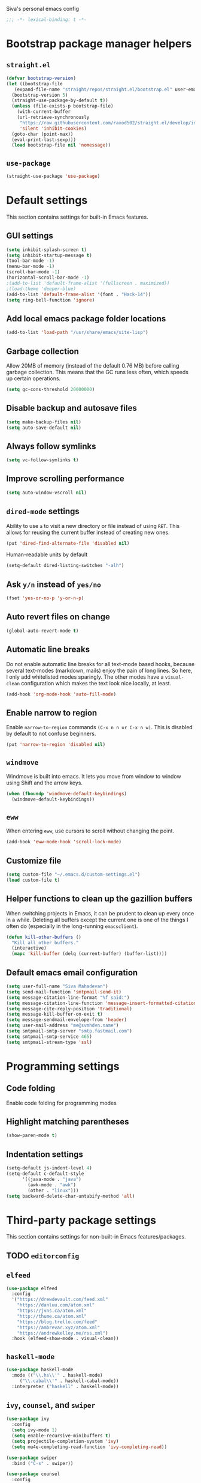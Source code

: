 Siva's personal emacs config

#+BEGIN_SRC emacs-lisp
;;; -*- lexical-binding: t -*-
#+END_SRC

* Bootstrap package manager helpers
** =straight.el=
#+BEGIN_SRC emacs-lisp
  (defvar bootstrap-version)
  (let ((bootstrap-file
	 (expand-file-name "straight/repos/straight.el/bootstrap.el" user-emacs-directory))
	(bootstrap-version 5)
	(straight-use-package-by-default t))
    (unless (file-exists-p bootstrap-file)
      (with-current-buffer
	  (url-retrieve-synchronously
	   "https://raw.githubusercontent.com/raxod502/straight.el/develop/install.el"
	   'silent 'inhibit-cookies)
	(goto-char (point-max))
	(eval-print-last-sexp)))
    (load bootstrap-file nil 'nomessage))
#+END_SRC
** =use-package=
#+BEGIN_SRC emacs-lisp
  (straight-use-package 'use-package)
#+END_SRC
* Default settings
This section contains settings for built-in Emacs features.

** GUI settings
#+BEGIN_SRC emacs-lisp
(setq inhibit-splash-screen t)
(setq inhibit-startup-message t)
(tool-bar-mode -1)
(menu-bar-mode -1)
(scroll-bar-mode -1)
(horizontal-scroll-bar-mode -1)
;(add-to-list 'default-frame-alist '(fullscreen . maximized))
;(load-theme 'deeper-blue)
(add-to-list 'default-frame-alist '(font . "Hack-14"))
(setq ring-bell-function 'ignore)
#+END_SRC
** Add local emacs package folder locations
#+BEGIN_SRC emacs-lisp
  (add-to-list 'load-path "/usr/share/emacs/site-lisp")
#+END_SRC
** Garbage collection
Allow 20MB of memory (instead of the default 0.76 MB) before calling garbage
collection. This means that the GC runs less often, which speeds up certain
operations.

#+BEGIN_SRC emacs-lisp
  (setq gc-cons-threshold 20000000)
#+END_SRC

** Disable backup and autosave files
#+BEGIN_SRC emacs-lisp
(setq make-backup-files nil)
(setq auto-save-default nil)
#+END_SRC

** Always follow symlinks
#+BEGIN_SRC emacs-lisp
(setq vc-follow-symlinks t)
#+END_SRC

** Improve scrolling performance
#+BEGIN_SRC emacs-lisp
(setq auto-window-vscroll nil)
#+END_SRC
** =dired-mode= settings

Ability to use =a= to visit a new directory or file instead of using =RET=.
This allows for reusing the current buffer instead of creating new ones.

#+BEGIN_SRC emacs-lisp
(put 'dired-find-alternate-file 'disabled nil)
#+END_SRC

Human-readable units by default

#+BEGIN_SRC emacs-lisp
(setq-default dired-listing-switches "-alh")
#+END_SRC

** Ask =y/n= instead of =yes/no=

#+BEGIN_SRC emacs-lisp
(fset 'yes-or-no-p 'y-or-n-p)
#+END_SRC

** Auto revert files on change

#+BEGIN_SRC emacs-lisp
(global-auto-revert-mode t)
#+END_SRC

** Automatic line breaks

Do not enable automatic line breaks for all text-mode based hooks,
because several text-modes (markdown, mails) enjoy the pain of long
lines. So here, I only add whitelisted modes sparingly. The other
modes have a =visual-clean= configuration which makes the text look
nice locally, at least.

#+BEGIN_SRC emacs-lisp
  (add-hook 'org-mode-hook 'auto-fill-mode)
#+END_SRC

** Enable narrow to region

Enable =narrow-to-region= commands =(C-x n n or C-x n w)=. This is disabled by
default to not confuse beginners.

#+BEGIN_SRC emacs-lisp
(put 'narrow-to-region 'disabled nil)
#+END_SRC

** =windmove=
Windmove is built into emacs. It lets you move from window to window using Shift
and the arrow keys.

#+BEGIN_SRC emacs-lisp
  (when (fboundp 'windmove-default-keybindings)
    (windmove-default-keybindings))
#+END_SRC

** =eww=
When entering =eww=, use cursors to scroll without changing the point.

#+BEGIN_SRC emacs-lisp
(add-hook 'eww-mode-hook 'scroll-lock-mode)
#+END_SRC

** Customize file
#+BEGIN_SRC emacs-lisp
(setq custom-file "~/.emacs.d/custom-settings.el")
(load custom-file t)
#+END_SRC

** Helper functions to clean up the gazillion buffers
When switching projects in Emacs, it can be prudent to clean up every
once in a while. Deleting all buffers except the current one is one of
the things I often do (especially in the long-running =emacsclient=).

#+BEGIN_SRC emacs-lisp
  (defun kill-other-buffers ()
    "Kill all other buffers."
    (interactive)
    (mapc 'kill-buffer (delq (current-buffer) (buffer-list))))
#+END_SRC

** Default emacs email configuration
#+BEGIN_SRC emacs-lisp
  (setq user-full-name "Siva Mahadevan")
  (setq send-mail-function 'smtpmail-send-it)
  (setq message-citation-line-format "%f said:")
  (setq message-citation-line-function 'message-insert-formatted-citation-line)
  (setq message-cite-reply-position 'traditional)
  (setq message-kill-buffer-on-exit t)
  (setq message-sendmail-envelope-from 'header)
  (setq user-mail-address "me@svmhdvn.name")
  (setq smtpmail-smtp-server "smtp.fastmail.com")
  (setq smtpmail-smtp-service 465)
  (setq smtpmail-stream-type 'ssl)
#+END_SRC
* Programming settings
** Code folding
Enable code folding for programming modes

** Highlight matching parentheses
#+BEGIN_SRC emacs-lisp
(show-paren-mode t)
#+END_SRC
** Indentation settings
#+BEGIN_SRC emacs-lisp
  (setq-default js-indent-level 4)
  (setq-default c-default-style
		'((java-mode . "java")
		  (awk-mode . "awk")
		  (other . "linux")))
  (setq backward-delete-char-untabify-method 'all)
#+END_SRC
* Third-party package settings
This section contains settings for non-built-in Emacs features/packages.

** TODO =editorconfig=
** =elfeed=
#+BEGIN_SRC emacs-lisp
  (use-package elfeed
    :config
    '("https://drewdevault.com/feed.xml"
      "https://danluu.com/atom.xml"
      "https://jvns.ca/atom.xml"
      "http://thume.ca/atom.xml"
      "https://blog.trello.com/feed"
      "https://ambrevar.xyz/atom.xml"
      "https://andrewkelley.me/rss.xml")
    :hook (elfeed-show-mode . visual-clean))
#+END_SRC
** COMMENT =exec-path-from-shell=
Currently disabled because I don't think this is useful on Linux.
#+BEGIN_SRC emacs-lisp
  (use-package exec-path-from-shell
    :if (eq window-system 'ns)
    :config
    (exec-path-from-shell-initialize))
#+END_SRC
** =haskell-mode=
#+BEGIN_SRC emacs-lisp
  (use-package haskell-mode
    :mode (("\\.hs\\'" . haskell-mode)
	   ("\\.cabal\\'" . haskell-cabal-mode))
    :interpreter ("haskell" . haskell-mode))
#+END_SRC
** =ivy=, =counsel=, and =swiper=
#+BEGIN_SRC emacs-lisp
  (use-package ivy
    :config
    (setq ivy-mode 1)
    (setq enable-recursive-minibuffers t)
    (setq projectile-completion-system 'ivy)
    (setq mu4e-completing-read-function 'ivy-completing-read))

  (use-package swiper
    :bind ("C-s" . swiper))

  (use-package counsel
    :config
    (counsel-mode 1))
#+END_SRC
** =ledger-mode=
#+BEGIN_SRC emacs-lisp
  (use-package
    ledger-mode
    :mode "ledger\\.dat\\'")
#+END_SRC
** =magit=
#+BEGIN_SRC emacs-lisp
  (use-package magit
    :bind ("C-x g" . magit-status))
#+END_SRC
** COMMENT =mu4e=
Currently switching to =notmuch= instead of =mu4e=.

#+BEGIN_SRC emacs-lisp
  (use-package mu4e
    :init
    (defun mu4e-action-view-as-patch (msg)
      "Interpret the message as a patch and show it in a diff-mode buffer."
      (let* ((diff-default-read-only t)
	     (subject (concat "Subject: " (mu4e-message-field msg :subject) "\n\n"))
	     (body (mu4e-message-field msg :body-txt))
	     (buf (generate-new-buffer "*mu4e-patch*"))
	     (map (make-sparse-keymap)))
	(define-key map "q" 'quit-window)
	(switch-to-buffer buf)
	(let ((inhibit-read-only t))
	  (insert subject)
	  (insert body))
	(set-buffer-modified-p nil)
	(diff-mode)
	(let ((new-ro-bind (cons 'buffer-read-only map)))
	  (add-to-list 'minor-mode-overriding-map-alist new-ro-bind))
	(goto-char (point-min))))
    :config
    (setq mail-user-agent 'mu4e-user-agent)
    (setq mu4e-attachment-dir "~/Downloads")

    (setq mu4e-headers-fields
	  '((:human-date . 12)
	    (:flags . 6)
	    (:mailing-list . 25)
	    (:from . 30)
	    (:subject)))

    ;; show images
    (setq mu4e-show-images t)

    ;; always show email addresses when showing people's names
    (setq mu4e-view-show-addresses t)

    ;; attempt to show images when viewing messages
    (setq mu4e-view-show-images t)

    ;; rename files to avoid name collision when moving to other folders
    (setq mu4e-change-filenames-when-moving t)

    ;; convert html emails properly
    ;; Possible options:
    ;;   - html2text -utf8 -width 72
    ;;   - textutil -stdin -format html -convert txt -stdout
    ;;   - html2markdown | grep -v '&nbsp_place_holder;' (Requires html2text pypi)
    ;;   - w3m -dump -cols 80 -T text/html
    ;;   - view in browser (provided below)
    ;; (setq mu4e-html2text-command "w3m -dump -T text/html")

    ;; add option to view html message in a browser
    ;; `aV` in view to activate
    (add-to-list 'mu4e-view-actions
		 '("bview in browser" . mu4e-action-view-in-browser) t)
    (add-to-list 'mu4e-view-actions
		 '("git apply patch" . mu4e-action-git-apply-mbox) t)
    (add-to-list 'mu4e-view-actions
		 '("pview as patch" . mu4e-action-view-as-patch) t)

    (setq mu4e-confirm-quit nil)
    (setq mu4e-view-html-plaintext-ratio-heuristic most-positive-fixnum)
    (add-hook 'mu4e-view-mode-hook 'visual-line-mode)

    ;; mu4e context-specific settings
    ;; =====
    (setq mu4e-contexts
	  `(,(make-mu4e-context
	      :name "Personal"
	      :enter-func (lambda ()
			    (mu4e-message "Switch to the Personal context"))
	      :match-func (lambda (msg)
			    (when msg
			      (string= "~/mail"
				       (mu4e-message-field msg :maildir))))
	      :vars '((mu4e-maildir . "~/mail")
		      (user-mail-address . "svmhdvn@fastmail.com")
		      (smtpmail-smtp-server . "smtp.fastmail.com")
		      (smtpmail-smtp-service . 465)
		      (smtpmail-stream-type . ssl)
		      (mu4e-get-mail-command . "mbsync fastmail")))
	    ,(make-mu4e-context
	      :name "Local Dev"
	      :enter-func (lambda ()
			    (mu4e-message "Switch to the Local Dev context"))
	      :match-func (lambda (msg)
			    (when msg
			      (string= "~/Maildir"
				       (mu4e-message-field msg :maildir))))
	      :vars '((mu4e-maildir . "~/Maildir")
		      (user-mail-address . "siva@svmhdvn.local")
		      (smtpmail-smtp-server . "svmhdvn.local")
		      (smtpmail-smtp-service . 587)
		      (smtpmail-stream-type . starttls)
		      (mu4e-get-mail-command . "true")))))

    (setq mu4e-context-policy 'pick-first)
    (setq mu4e-compose-context-policy nil))
#+END_SRC
** =notmuch=
#+BEGIN_SRC emacs-lisp
  (use-package notmuch
    :config
    (setq notmuch-fcc-dirs "INBOX"))
#+END_SRC
** =org=
#+BEGIN_SRC emacs-lisp
  (use-package org
    :config
    (setq org-agenda-files
	  '("~/Syncthing/siva/org/inbox.org"
	    "~/Syncthing/siva/org/projects.org"
	    "~/Syncthing/siva/org/calendar.org"
	    "~/Syncthing/siva/org/reminders.org"))
    (setq org-capture-templates
	  '(("i" "Inbox" entry
	     (file "~/Syncthing/siva/org/inbox.org")
	     "* TODO %i%?")
	    ("r" "Reminders" entry
	     (file "~/Syncthing/siva/org/reminders.org")
	     "* TODO %i%?\n%T")
	    ("c" "Calendar" entry
	     (file "~/Syncthing/siva/org/calendar.org")
	     "* %i%?\n%T")))
    (setq org-todo-keywords
	  '((sequence "TODO(t)" "INPROGRESS(p)" "WAITING(w)" "|"
		      "DONE(d)" "CANCELLED(c)")))
    (setq org-refile-use-outline-path 'file)
    (setq org-refile-targets
	  '(("~/Syncthing/siva/org/projects.org" :maxlevel . 3)
	    ("~/Syncthing/siva/org/someday.org" :level . 1)
	    ("~/Syncthing/siva/org/calendar.org" :level . 1)
	    ("~/Syncthing/siva/org/reminders.org" :level . 1)))
    (setq org-confirm-babel-evaluate nil)
    :bind (("C-c l" . org-store-link)
	   ("C-c a" . org-agenda)
	   ("C-c c" . org-capture)))
#+END_SRC
** =projectile=
#+BEGIN_SRC emacs-lisp
  (use-package projectile
    :config
    (projectile-mode +1)
    :bind ("C-c p" . projectile-command-map))
#+END_SRC
** =which-key=
=which-key= displays available keybindings in a popup window.

#+BEGIN_SRC emacs-lisp
  (use-package which-key
    :hook (org-mode . which-key-mode))
#+END_SRC
* Start the server
#+BEGIN_SRC emacs-lisp
(server-start)
#+END_SRC
